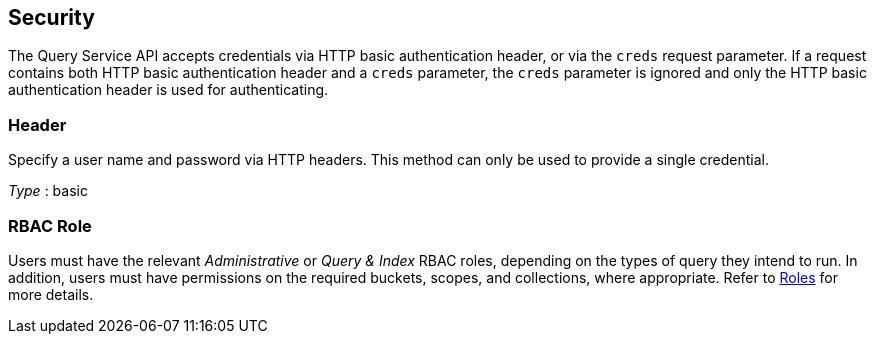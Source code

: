 
// This file is created automatically by Swagger2Markup.
// DO NOT EDIT! Refer to https://github.com/couchbaselabs/cb-swagger


[[_securityscheme]]
== Security

The Query Service API accepts credentials via HTTP basic authentication header, or via the `creds` request parameter.
If a request contains both HTTP basic authentication header and a `creds` parameter, the `creds` parameter is ignored and only the HTTP basic authentication header is used for authenticating.


[[_header]]
=== Header
Specify a user name and password via HTTP headers.
This method can only be used to provide a single credential.

[%hardbreaks]
__Type__ : basic


### RBAC Role
// Use Markdown-style headings to avoid offset

Users must have the relevant _Administrative_ or _Query & Index_ RBAC roles, depending on the types of query they intend to run.
In addition, users must have permissions on the required buckets, scopes, and collections, where appropriate.
Refer to xref:learn:security/roles.adoc[Roles] for more details.




